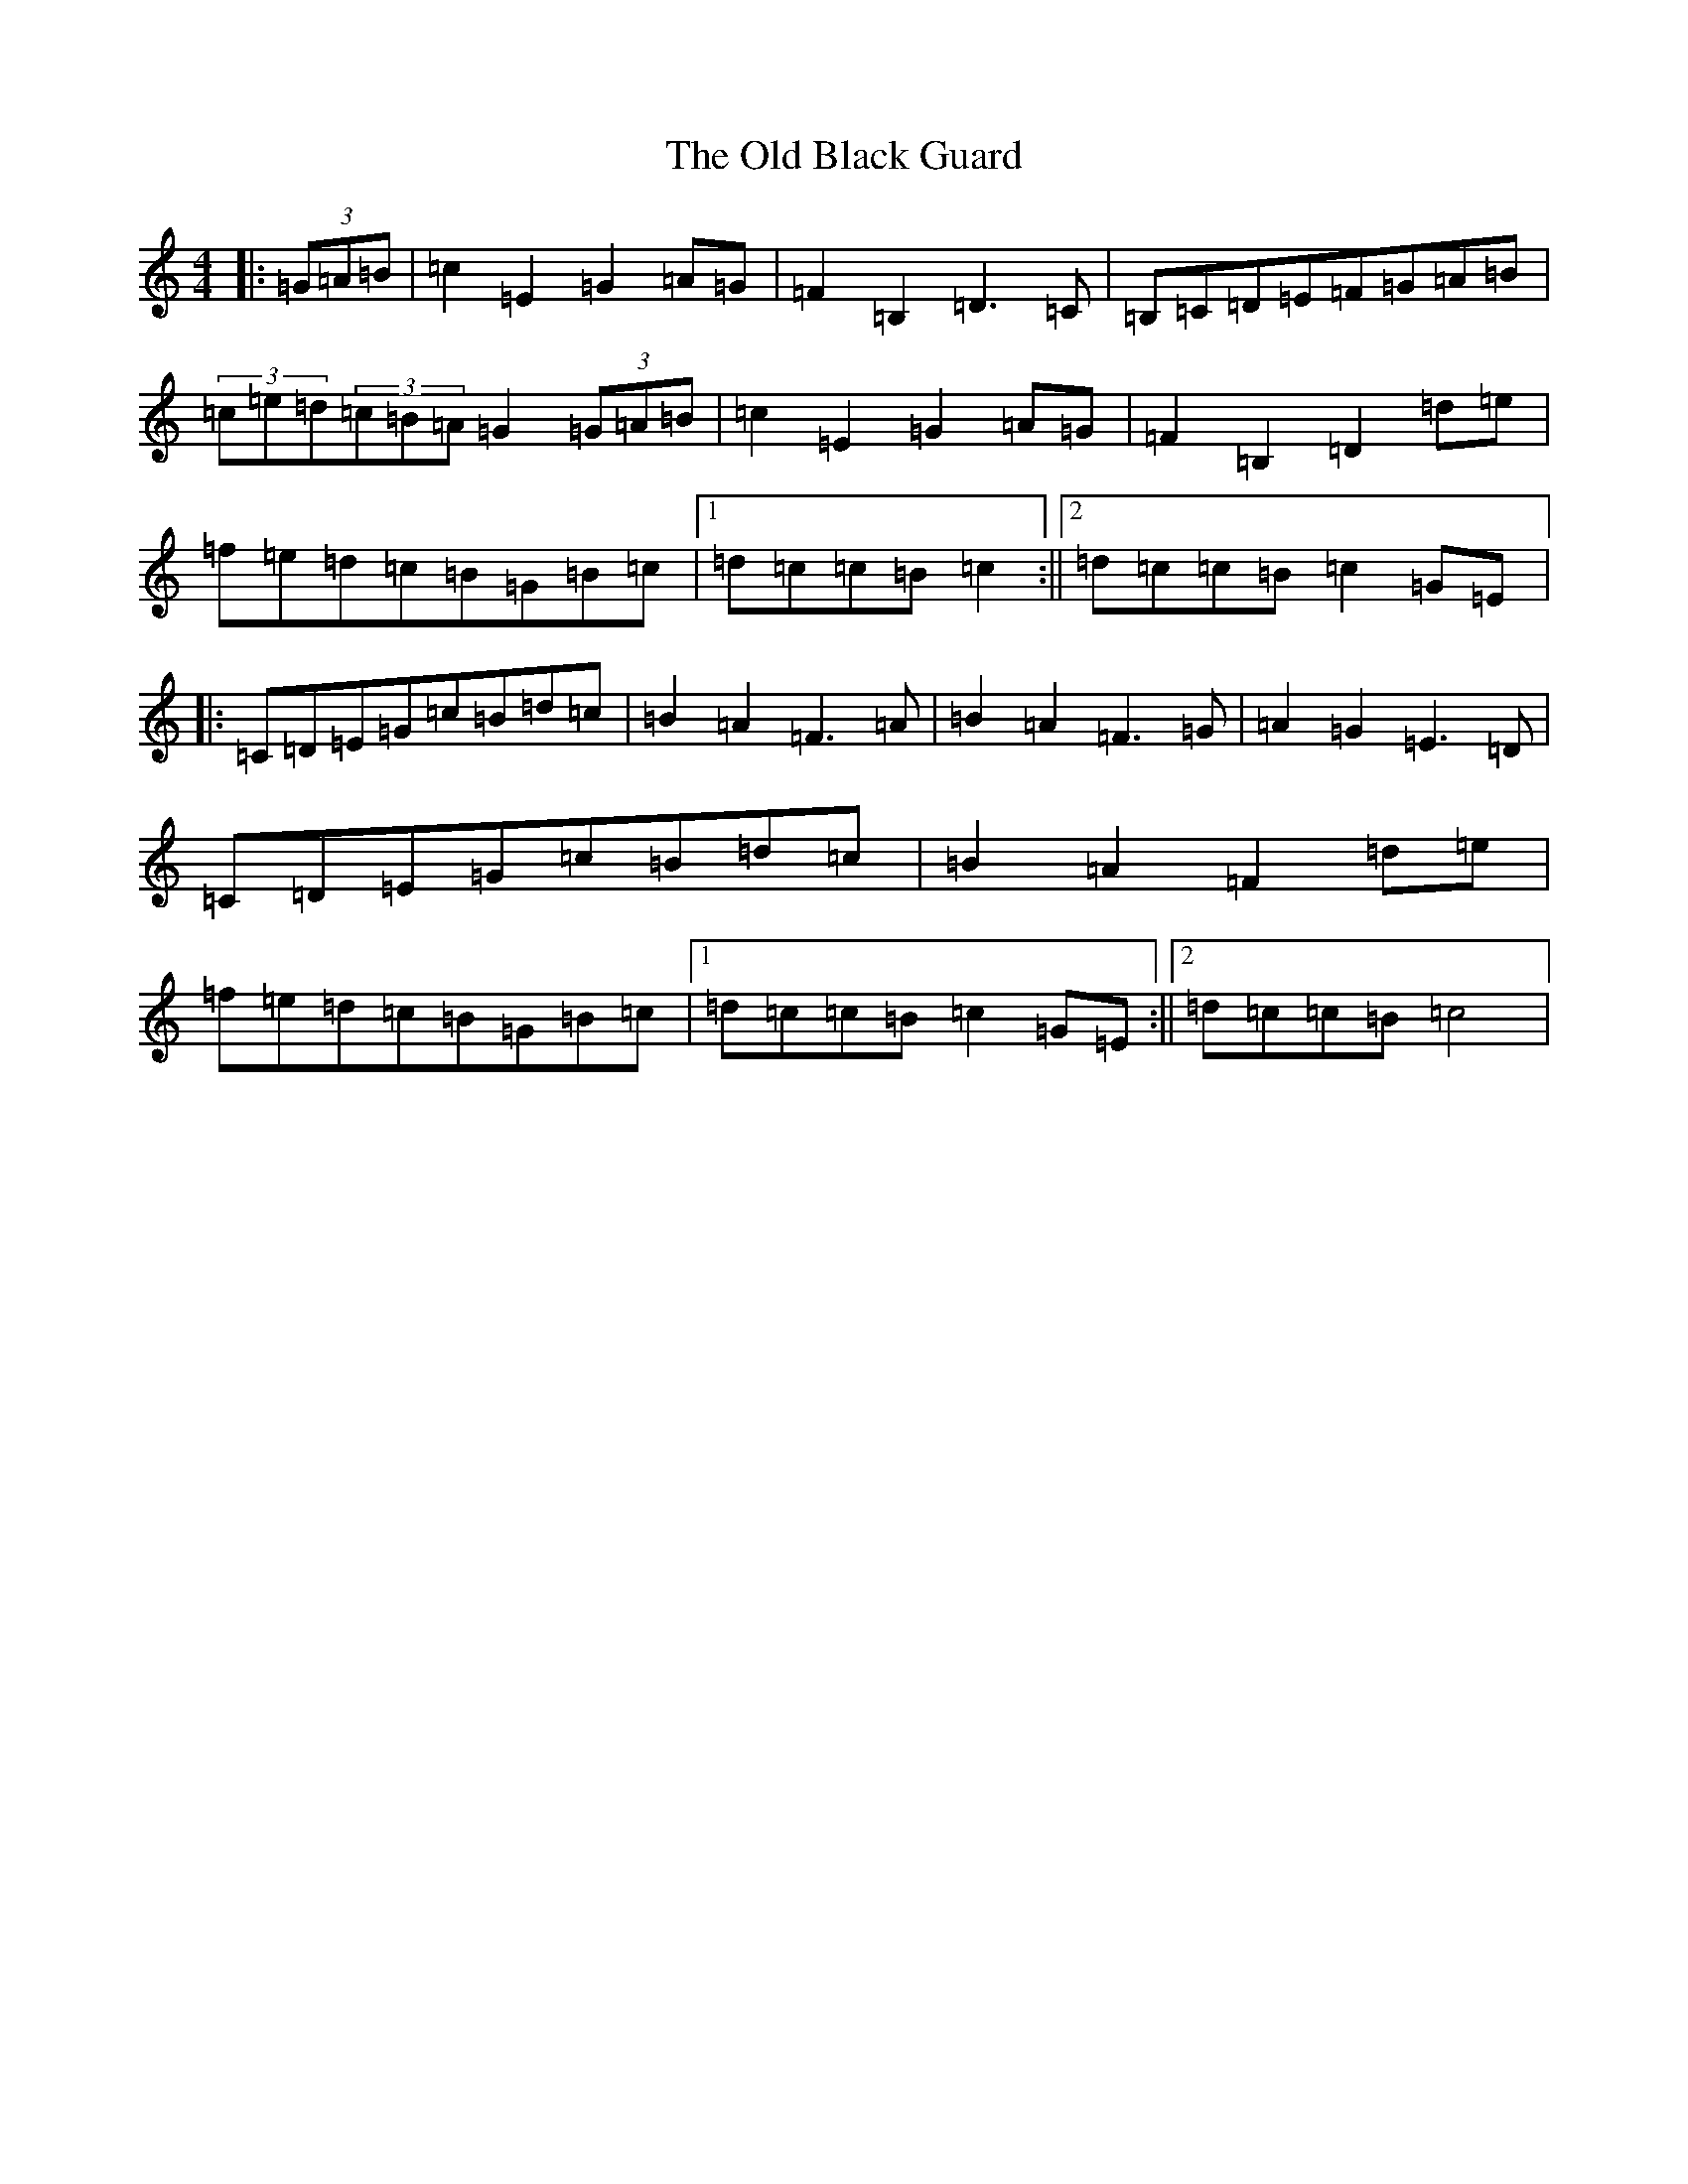 X: 15894
T: Old Black Guard, The
S: https://thesession.org/tunes/1439#setting1439
Z: D Major
R: barndance
M: 4/4
L: 1/8
K: C Major
|:(3=G=A=B|=c2=E2=G2=A=G|=F2=B,2=D3=C|=B,=C=D=E=F=G=A=B|(3=c=e=d(3=c=B=A=G2(3=G=A=B|=c2=E2=G2=A=G|=F2=B,2=D2=d=e|=f=e=d=c=B=G=B=c|1=d=c=c=B=c2:||2=d=c=c=B=c2=G=E|:=C=D=E=G=c=B=d=c|=B2=A2=F3=A|=B2=A2=F3=G|=A2=G2=E3=D|=C=D=E=G=c=B=d=c|=B2=A2=F2=d=e|=f=e=d=c=B=G=B=c|1=d=c=c=B=c2=G=E:||2=d=c=c=B=c4|